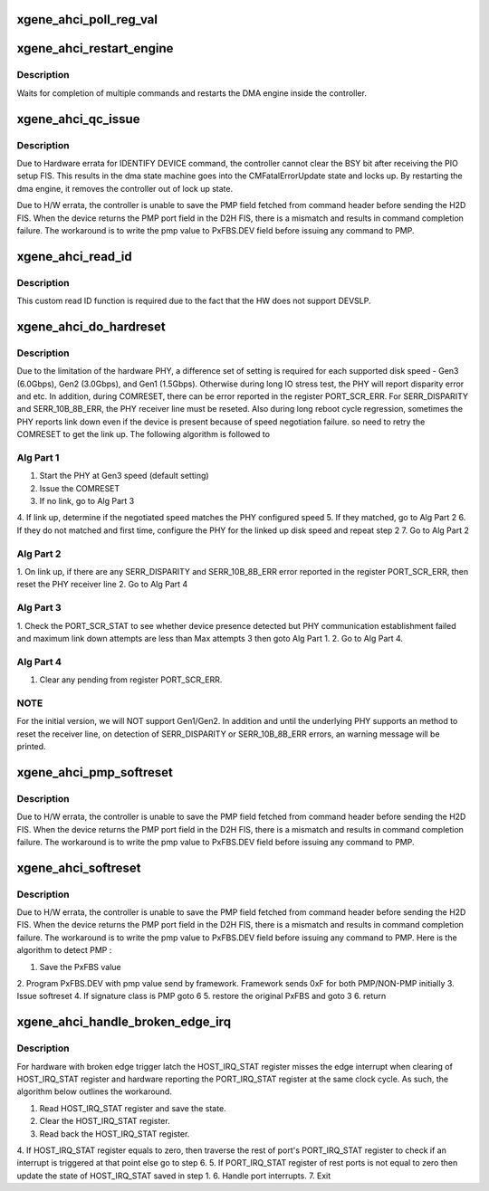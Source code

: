 .. -*- coding: utf-8; mode: rst -*-
.. src-file: drivers/ata/ahci_xgene.c

.. _`xgene_ahci_poll_reg_val`:

xgene_ahci_poll_reg_val
=======================

.. c:function:: int xgene_ahci_poll_reg_val(struct ata_port *ap, void __iomem *reg, unsigned int val, unsigned long interval, unsigned long timeout)

    Poll a register on a specific value.

    :param struct ata_port \*ap:
        ATA port of interest.

    :param void __iomem \*reg:
        Register of interest.

    :param unsigned int val:
        Value to be attained.

    :param unsigned long interval:
        waiting interval for polling.

    :param unsigned long timeout:
        timeout for achieving the value.

.. _`xgene_ahci_restart_engine`:

xgene_ahci_restart_engine
=========================

.. c:function:: int xgene_ahci_restart_engine(struct ata_port *ap)

    Restart the dma engine.

    :param struct ata_port \*ap:
        ATA port of interest

.. _`xgene_ahci_restart_engine.description`:

Description
-----------

Waits for completion of multiple commands and restarts
the DMA engine inside the controller.

.. _`xgene_ahci_qc_issue`:

xgene_ahci_qc_issue
===================

.. c:function:: unsigned int xgene_ahci_qc_issue(struct ata_queued_cmd *qc)

    Issue commands to the device

    :param struct ata_queued_cmd \*qc:
        Command to issue

.. _`xgene_ahci_qc_issue.description`:

Description
-----------

Due to Hardware errata for IDENTIFY DEVICE command, the controller cannot
clear the BSY bit after receiving the PIO setup FIS. This results in the dma
state machine goes into the CMFatalErrorUpdate state and locks up. By
restarting the dma engine, it removes the controller out of lock up state.

Due to H/W errata, the controller is unable to save the PMP
field fetched from command header before sending the H2D FIS.
When the device returns the PMP port field in the D2H FIS, there is
a mismatch and results in command completion failure. The
workaround is to write the pmp value to PxFBS.DEV field before issuing
any command to PMP.

.. _`xgene_ahci_read_id`:

xgene_ahci_read_id
==================

.. c:function:: unsigned int xgene_ahci_read_id(struct ata_device *dev, struct ata_taskfile *tf, u16 *id)

    Read ID data from the specified device

    :param struct ata_device \*dev:
        device

    :param struct ata_taskfile \*tf:
        proposed taskfile

    :param u16 \*id:
        data buffer

.. _`xgene_ahci_read_id.description`:

Description
-----------

This custom read ID function is required due to the fact that the HW
does not support DEVSLP.

.. _`xgene_ahci_do_hardreset`:

xgene_ahci_do_hardreset
=======================

.. c:function:: int xgene_ahci_do_hardreset(struct ata_link *link, unsigned long deadline, bool *online)

    Issue the actual COMRESET

    :param struct ata_link \*link:
        link to reset

    :param unsigned long deadline:
        deadline jiffies for the operation

    :param bool \*online:
        Return value to indicate if device online

.. _`xgene_ahci_do_hardreset.description`:

Description
-----------

Due to the limitation of the hardware PHY, a difference set of setting is
required for each supported disk speed - Gen3 (6.0Gbps), Gen2 (3.0Gbps),
and Gen1 (1.5Gbps). Otherwise during long IO stress test, the PHY will
report disparity error and etc. In addition, during COMRESET, there can
be error reported in the register PORT_SCR_ERR. For SERR_DISPARITY and
SERR_10B_8B_ERR, the PHY receiver line must be reseted. Also during long
reboot cycle regression, sometimes the PHY reports link down even if the
device is present because of speed negotiation failure. so need to retry
the COMRESET to get the link up. The following algorithm is followed to

.. _`xgene_ahci_do_hardreset.alg-part-1`:

Alg Part 1
----------


1. Start the PHY at Gen3 speed (default setting)
2. Issue the COMRESET
3. If no link, go to Alg Part 3
4. If link up, determine if the negotiated speed matches the PHY
configured speed
5. If they matched, go to Alg Part 2
6. If they do not matched and first time, configure the PHY for the linked
up disk speed and repeat step 2
7. Go to Alg Part 2

.. _`xgene_ahci_do_hardreset.alg-part-2`:

Alg Part 2
----------

1. On link up, if there are any SERR_DISPARITY and SERR_10B_8B_ERR error
reported in the register PORT_SCR_ERR, then reset the PHY receiver line
2. Go to Alg Part 4

.. _`xgene_ahci_do_hardreset.alg-part-3`:

Alg Part 3
----------

1. Check the PORT_SCR_STAT to see whether device presence detected but PHY
communication establishment failed and maximum link down attempts are
less than Max attempts 3 then goto Alg Part 1.
2. Go to Alg Part 4.

.. _`xgene_ahci_do_hardreset.alg-part-4`:

Alg Part 4
----------

1. Clear any pending from register PORT_SCR_ERR.

.. _`xgene_ahci_do_hardreset.note`:

NOTE
----

For the initial version, we will NOT support Gen1/Gen2. In addition
and until the underlying PHY supports an method to reset the receiver
line, on detection of SERR_DISPARITY or SERR_10B_8B_ERR errors,
an warning message will be printed.

.. _`xgene_ahci_pmp_softreset`:

xgene_ahci_pmp_softreset
========================

.. c:function:: int xgene_ahci_pmp_softreset(struct ata_link *link, unsigned int *class, unsigned long deadline)

    Issue the softreset to the drives connected to Port Multiplier.

    :param struct ata_link \*link:
        link to reset

    :param unsigned int \*class:
        Return value to indicate class of device

    :param unsigned long deadline:
        deadline jiffies for the operation

.. _`xgene_ahci_pmp_softreset.description`:

Description
-----------

Due to H/W errata, the controller is unable to save the PMP
field fetched from command header before sending the H2D FIS.
When the device returns the PMP port field in the D2H FIS, there is
a mismatch and results in command completion failure. The workaround
is to write the pmp value to PxFBS.DEV field before issuing any command
to PMP.

.. _`xgene_ahci_softreset`:

xgene_ahci_softreset
====================

.. c:function:: int xgene_ahci_softreset(struct ata_link *link, unsigned int *class, unsigned long deadline)

    Issue the softreset to the drive.

    :param struct ata_link \*link:
        link to reset

    :param unsigned int \*class:
        Return value to indicate class of device

    :param unsigned long deadline:
        deadline jiffies for the operation

.. _`xgene_ahci_softreset.description`:

Description
-----------

Due to H/W errata, the controller is unable to save the PMP
field fetched from command header before sending the H2D FIS.
When the device returns the PMP port field in the D2H FIS, there is
a mismatch and results in command completion failure. The workaround
is to write the pmp value to PxFBS.DEV field before issuing any command
to PMP. Here is the algorithm to detect PMP :

1. Save the PxFBS value
2. Program PxFBS.DEV with pmp value send by framework. Framework sends
0xF for both PMP/NON-PMP initially
3. Issue softreset
4. If signature class is PMP goto 6
5. restore the original PxFBS and goto 3
6. return

.. _`xgene_ahci_handle_broken_edge_irq`:

xgene_ahci_handle_broken_edge_irq
=================================

.. c:function:: int xgene_ahci_handle_broken_edge_irq(struct ata_host *host, u32 irq_masked)

    Handle the broken irq.

    :param struct ata_host \*host:
        *undescribed*

    :param u32 irq_masked:
        HOST_IRQ_STAT value

.. _`xgene_ahci_handle_broken_edge_irq.description`:

Description
-----------

For hardware with broken edge trigger latch
the HOST_IRQ_STAT register misses the edge interrupt
when clearing of HOST_IRQ_STAT register and hardware
reporting the PORT_IRQ_STAT register at the
same clock cycle.
As such, the algorithm below outlines the workaround.

1. Read HOST_IRQ_STAT register and save the state.
2. Clear the HOST_IRQ_STAT register.
3. Read back the HOST_IRQ_STAT register.
4. If HOST_IRQ_STAT register equals to zero, then
traverse the rest of port's PORT_IRQ_STAT register
to check if an interrupt is triggered at that point else
go to step 6.
5. If PORT_IRQ_STAT register of rest ports is not equal to zero
then update the state of HOST_IRQ_STAT saved in step 1.
6. Handle port interrupts.
7. Exit

.. This file was automatic generated / don't edit.

